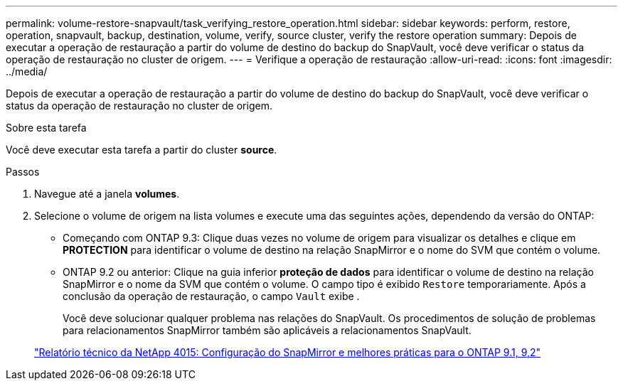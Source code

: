 ---
permalink: volume-restore-snapvault/task_verifying_restore_operation.html 
sidebar: sidebar 
keywords: perform, restore, operation, snapvault, backup, destination, volume, verify, source cluster, verify the restore operation 
summary: Depois de executar a operação de restauração a partir do volume de destino do backup do SnapVault, você deve verificar o status da operação de restauração no cluster de origem. 
---
= Verifique a operação de restauração
:allow-uri-read: 
:icons: font
:imagesdir: ../media/


[role="lead"]
Depois de executar a operação de restauração a partir do volume de destino do backup do SnapVault, você deve verificar o status da operação de restauração no cluster de origem.

.Sobre esta tarefa
Você deve executar esta tarefa a partir do cluster *source*.

.Passos
. Navegue até a janela *volumes*.
. Selecione o volume de origem na lista volumes e execute uma das seguintes ações, dependendo da versão do ONTAP:
+
** Começando com ONTAP 9.3: Clique duas vezes no volume de origem para visualizar os detalhes e clique em *PROTECTION* para identificar o volume de destino na relação SnapMirror e o nome do SVM que contém o volume.
** ONTAP 9.2 ou anterior: Clique na guia inferior *proteção de dados* para identificar o volume de destino na relação SnapMirror e o nome da SVM que contém o volume. O campo tipo é exibido `Restore` temporariamente. Após a conclusão da operação de restauração, o campo `Vault` exibe .
+
Você deve solucionar qualquer problema nas relações do SnapVault. Os procedimentos de solução de problemas para relacionamentos SnapMirror também são aplicáveis a relacionamentos SnapVault.

+
http://www.netapp.com/us/media/tr-4015.pdf["Relatório técnico da NetApp 4015: Configuração do SnapMirror e melhores práticas para o ONTAP 9.1, 9,2"^]




